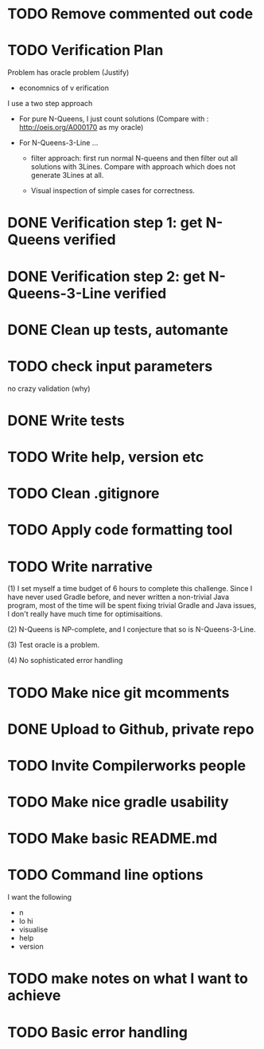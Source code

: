 * TODO Remove commented out code
* TODO Verification Plan 

Problem has oracle problem (Justify)


- economnics of v erification
I use a two step approach

- For pure N-Queens, I just count solutions (Compare with :
  http://oeis.org/A000170 as my oracle)

- For N-Queens-3-Line ...
    - filter approach: first run normal N-queens and then filter out all solutions with
      3Lines. Compare with approach which does not generate 3Lines at all.

    - Visual inspection of simple cases for correctness.
* DONE Verification step 1: get N-Queens verified
* DONE Verification step 2: get N-Queens-3-Line verified
* DONE Clean up tests, automante
* TODO check input parameters
no crazy validation (why)
* DONE Write tests
* TODO Write help, version etc
* TODO Clean .gitignore
* TODO Apply code formatting tool
* TODO Write narrative

(1) I set myself a time budget of 6 hours to complete this challenge.
Since I have never used Gradle before, and never written a non-trivial
Java program, most of the time will be spent fixing trivial Gradle and
Java issues, I don't really have much time for optimisaitions.

(2) N-Queens is NP-complete, and I conjecture that so is
N-Queens-3-Line.

(3) Test oracle is a problem.

(4) No sophisticated error handling
* TODO Make nice git mcomments
* DONE Upload to Github, private repo
* TODO Invite Compilerworks people
* TODO Make nice gradle usability
* TODO Make basic README.md
* TODO Command line options
I want the following
- n
- lo hi
- visualise
- help
- version
* TODO make notes on what I want to achieve
* TODO Basic error handling 
